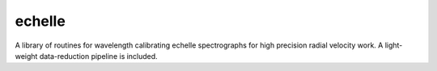 echelle
=======
A library of routines for wavelength calibrating echelle 
spectrographs for high precision radial velocity work. 
A light-weight data-reduction pipeline is included.
